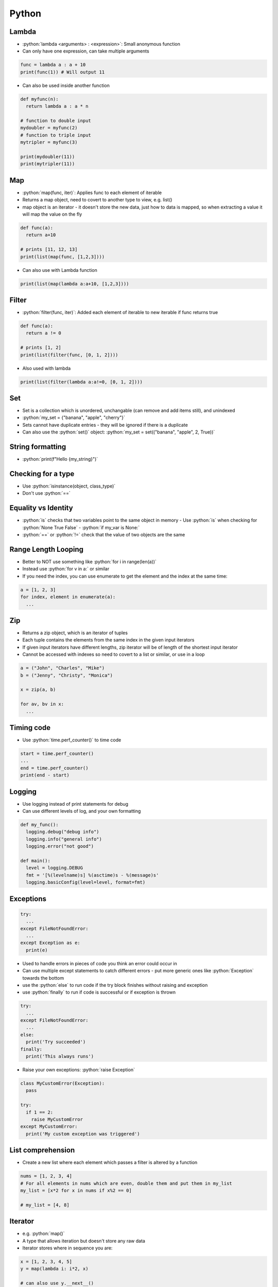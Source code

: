 .. role:: python(code)
    :language: python

Python
======

Lambda
------

- :python:`lambda <arguments> : <expression>`: Small anonymous function
- Can only have one expression, can take multiple arguments

.. code-block:: python

  func = lambda a : a + 10
  print(func(1)) # Will output 11
 
- Can also be used inside another function

.. code-block:: python

  def myfunc(n):
    return lambda a : a * n

  # function to double input
  mydoubler = myfunc(2)
  # function to triple input
  mytripler = myfunc(3)

  print(mydoubler(11))
  print(mytripler(11))

Map
---

- :python:`map(func, iter)`: Applies func to each element of iterable
- Returns a map object, need to covert to another type to view, e.g. list()
- map object is an iterator - it doesn't store the new data, just how to data is mapped, so when extracting a value it will map the value on the fly

.. code-block:: python

  def func(a):
    return a+10
    
  # prints [11, 12, 13]
  print(list(map(func, [1,2,3])))

- Can also use with Lambda function

.. code-block:: python

  print(list(map(lambda a:a+10, [1,2,3])))

Filter
------

- :python:`filter(func, iter)`: Added each element of iterable to new iterable if func returns true

.. code-block:: python
    
  def func(a):
    return a != 0
    
  # prints [1, 2]
  print(list(filter(func, [0, 1, 2])))

- Also used with lambda

.. code-block:: python

  print(list(filter(lambda a:a!=0, [0, 1, 2])))


Set
---

- Set is a collection which is unordered, unchangable (can remove and add items still), and unindexed
- :python:`my_set = {"banana", "apple", "cherry"}`
- Sets cannot have duplicate entries - they will be ignored if there is a duplicate
- Can also use the :python:`set()` object: :python:`my_set = set(("banana", "apple", 2, True))`

String formatting
-----------------

- :python:`print(f"Hello {my_string}")`

Checking for a type
-------------------

- Use :python:`isinstance(object, class_type)`
- Don't use :python:`==`

Equality vs Identity
--------------------

- :python:`is` checks that two variables point to the same object in memory
  - Use :python:`is` when checking for :python:`None True False` - :python:`if my_var is None:`
- :python:`==` or :python:`!=` check that the value of two objects are the same

Range Length Looping
--------------------

- Better to NOT use something like :python:`for i in range(len(a))`
- Instead use :python:`for v in a:` or similar
- If you need the index, you can use enumerate to get the element and the index at the same time:

.. code-block:: python

  a = [1, 2, 3]
  for index, element in enumerate(a):
    ...

Zip
---

- Returns a zip object, which is an iterator of tuples
- Each tuple contains the elements from the same index in the given input iterators
- If given input iterators have different lengths, zip iterator will be of length of the shortest input iterator
- Cannot be accessed with indexes so need to covert to a list or similar, or use in a loop

.. code-block:: python

  a = ("John", "Charles", "Mike")
  b = ("Jenny", "Christy", "Monica")

  x = zip(a, b)

  for av, bv in x:
    ...

Timing code
-----------

- Use :python:`time.perf_counter()` to time code

.. code-block:: python

  start = time.perf_counter()
  ...
  end = time.perf_counter()
  print(end - start)

Logging
-------

- Use logging instead of print statements for debug
- Can use different levels of log, and your own formatting

.. code-block:: python

  def my_func():
    logging.debug("debug info")
    logging.info("general info")
    logging.error("not good")

  def main():
    level = logging.DEBUG
    fmt = '[%(levelname)s] %(asctime)s - %(message)s'
    logging.basicConfig(level=level, format=fmt)

Exceptions
----------

.. code-block:: python

  try:
    ...
  except FileNotFoundError:
    ...
  except Exception as e:
    print(e)

- Used to handle errors in pieces of code you think an error could occur in
- Can use multiple except statements to catch different errors - put more generic ones like :python:`Exception` towards the bottom
- use the :python:`else` to run code if the try block finishes without raising and exception
- use :python:`finally` to run if code is successful or if exception is thrown

.. code-block:: python

  try:
    ...
  except FileNotFoundError:
    ...
  else:
    print('Try succeeded')
  finally:
    print('This always runs')

- Raise your own exceptions: :python:`raise Exception`

.. code-block:: python

  class MyCustomError(Exception):
    pass

  try:
    if 1 == 2:
      raise MyCustomError
  except MyCustomError:
    print('My custom exception was triggered')


List comprehension
------------------

- Create a new list where each element which passes a filter is altered by a function

.. code-block:: python

  nums = [1, 2, 3, 4]
  # For all elements in nums which are even, double them and put them in my_list
  my_list = [x*2 for x in nums if x%2 == 0]

  # my_list = [4, 8]

Iterator
--------

- e.g. :python:`map()`
- A type that allows iteration but doesn't store any raw data
- Iterator stores where in sequence you are:

.. code-block:: python

  x = [1, 2, 3, 4, 5]
  y = map(lambda i: i*2, x)

  # can also use y.__next__()
  next(y)

  # This loop will start at second iteration of y .i.e. 2*2 = 4
  for i in y:
    print(y)

- use :python:`iter()` to make an iterator e.g.: :python:`x = iter(range(1, 11))`
- Exception :python:`StopIterator` will stop an interator - how a for loop stops for example

Generator
---------

.. code-block:: python

  def generator(n):
    for i in range(n):
      # pauses function and returns i to the calling function
      yield i

  for i in gen(5):
    print(i)

- Yield pauses function, saves context of function, uses the value, then comes back to continue the function
- Could also implement like this, remembering yield pauses then continues

.. code-block:: python

  def gen():
    yield 1
    yield 2
    yield 3

  for i in gen():
    # prints 1, 2, 3
    print(i)


- Can also use generator comprehensions

.. code-block:: python
  
  gen = (i for i in range(10) if i%2)

  for i in gen:
    # prints 1, 3, 5, 7, 9
    print(gen)
